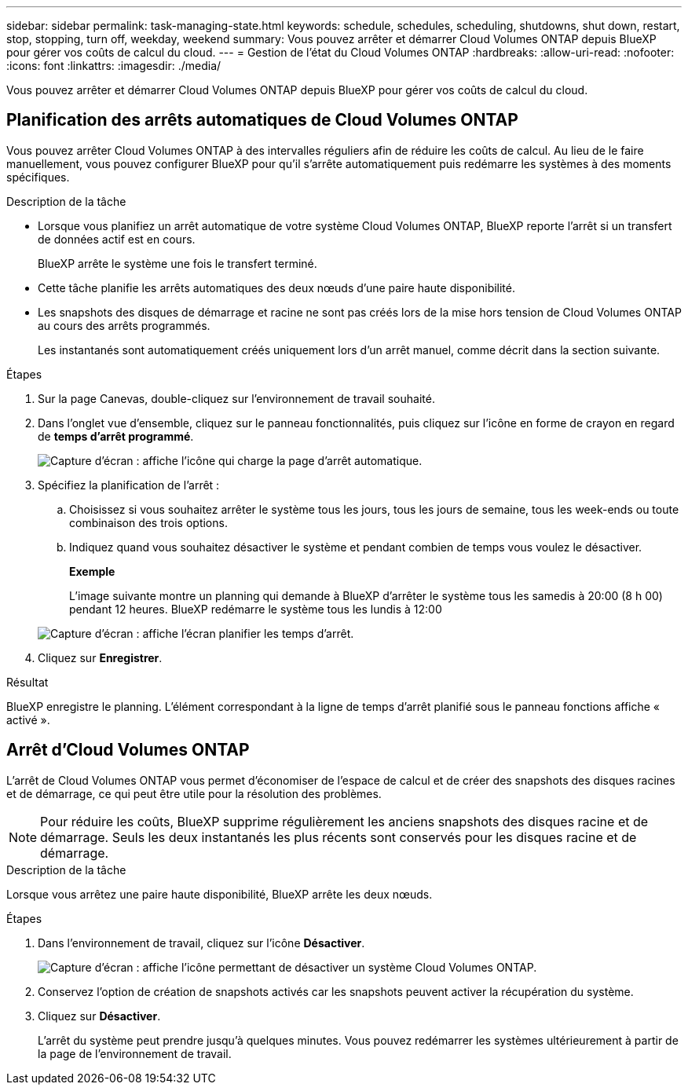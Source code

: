 ---
sidebar: sidebar 
permalink: task-managing-state.html 
keywords: schedule, schedules, scheduling, shutdowns, shut down, restart, stop, stopping, turn off, weekday, weekend 
summary: Vous pouvez arrêter et démarrer Cloud Volumes ONTAP depuis BlueXP pour gérer vos coûts de calcul du cloud. 
---
= Gestion de l'état du Cloud Volumes ONTAP
:hardbreaks:
:allow-uri-read: 
:nofooter: 
:icons: font
:linkattrs: 
:imagesdir: ./media/


[role="lead"]
Vous pouvez arrêter et démarrer Cloud Volumes ONTAP depuis BlueXP pour gérer vos coûts de calcul du cloud.



== Planification des arrêts automatiques de Cloud Volumes ONTAP

Vous pouvez arrêter Cloud Volumes ONTAP à des intervalles réguliers afin de réduire les coûts de calcul. Au lieu de le faire manuellement, vous pouvez configurer BlueXP pour qu'il s'arrête automatiquement puis redémarre les systèmes à des moments spécifiques.

.Description de la tâche
* Lorsque vous planifiez un arrêt automatique de votre système Cloud Volumes ONTAP, BlueXP reporte l'arrêt si un transfert de données actif est en cours.
+
BlueXP arrête le système une fois le transfert terminé.

* Cette tâche planifie les arrêts automatiques des deux nœuds d'une paire haute disponibilité.
* Les snapshots des disques de démarrage et racine ne sont pas créés lors de la mise hors tension de Cloud Volumes ONTAP au cours des arrêts programmés.
+
Les instantanés sont automatiquement créés uniquement lors d'un arrêt manuel, comme décrit dans la section suivante.



.Étapes
. Sur la page Canevas, double-cliquez sur l'environnement de travail souhaité.
. Dans l'onglet vue d'ensemble, cliquez sur le panneau fonctionnalités, puis cliquez sur l'icône en forme de crayon en regard de *temps d'arrêt programmé*.
+
image:screenshot_schedule_downtime.png["Capture d'écran : affiche l'icône qui charge la page d'arrêt automatique."]

. Spécifiez la planification de l'arrêt :
+
.. Choisissez si vous souhaitez arrêter le système tous les jours, tous les jours de semaine, tous les week-ends ou toute combinaison des trois options.
.. Indiquez quand vous souhaitez désactiver le système et pendant combien de temps vous voulez le désactiver.
+
*Exemple*

+
L'image suivante montre un planning qui demande à BlueXP d'arrêter le système tous les samedis à 20:00 (8 h 00) pendant 12 heures. BlueXP redémarre le système tous les lundis à 12:00

+
image:screenshot_schedule_downtime_window.png["Capture d'écran : affiche l'écran planifier les temps d'arrêt."]



. Cliquez sur *Enregistrer*.


.Résultat
BlueXP enregistre le planning. L'élément correspondant à la ligne de temps d'arrêt planifié sous le panneau fonctions affiche « activé ».



== Arrêt d'Cloud Volumes ONTAP

L'arrêt de Cloud Volumes ONTAP vous permet d'économiser de l'espace de calcul et de créer des snapshots des disques racines et de démarrage, ce qui peut être utile pour la résolution des problèmes.


NOTE: Pour réduire les coûts, BlueXP supprime régulièrement les anciens snapshots des disques racine et de démarrage. Seuls les deux instantanés les plus récents sont conservés pour les disques racine et de démarrage.

.Description de la tâche
Lorsque vous arrêtez une paire haute disponibilité, BlueXP arrête les deux nœuds.

.Étapes
. Dans l'environnement de travail, cliquez sur l'icône *Désactiver*.
+
image:screenshot_turn_off_redesign.png["Capture d'écran : affiche l'icône permettant de désactiver un système Cloud Volumes ONTAP."]

. Conservez l'option de création de snapshots activés car les snapshots peuvent activer la récupération du système.
. Cliquez sur *Désactiver*.
+
L'arrêt du système peut prendre jusqu'à quelques minutes. Vous pouvez redémarrer les systèmes ultérieurement à partir de la page de l'environnement de travail.


